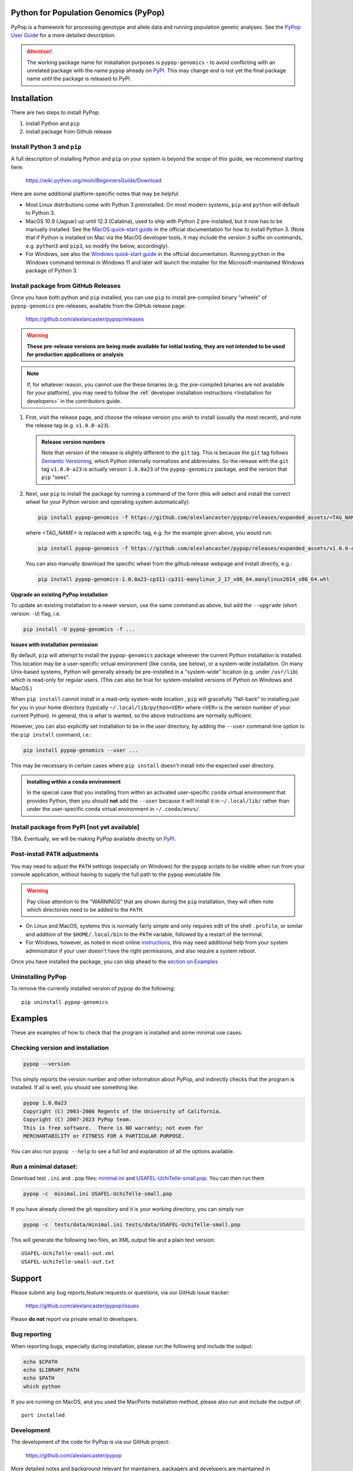 Python for Population Genomics (PyPop)
======================================

PyPop is a framework for processing genotype and allele data and
running population genetic analyses.  See the `PyPop User Guide
<http://pypop.org/docs>`__ for a more detailed description.

.. |pkgname| replace:: ``pypop-genomics``

.. _guide-include-start:

.. ATTENTION:: 

   The working package name for installation purposes is
   ``pypop-genomics`` - to avoid conflicting with an unrelated package with
   the name ``pypop`` already on `PyPI <https://pypi.org>`__. This may
   change and is not yet the final package name until the package is
   released to PyPI.

Installation
============

There are two steps to install PyPop:

1. install Python and ``pip``
2. install package from Github release

Install Python 3 and ``pip``
----------------------------

A full description of installing Python and ``pip`` on your system is
beyond the scope of this guide, we recommend starting here:

   https://wiki.python.org/moin/BeginnersGuide/Download

Here are some additional platform-specific notes that may be helpful:
   
- Most Linux distributions come with Python 3 preinstalled. On most
  modern systems, ``pip`` and ``python`` will default to Python 3.

- MacOS 10.9 (Jaguar) up until 12.3 (Catalina), used to ship with
  Python 2 pre-installed, but it now has to be manually installed.
  See the `MacOS quick-start guide
  <https://docs.python.org/3/using/mac.html>`__ in the official
  documentation for how to install Python 3. (Note that if Python is
  installed on Mac via the MacOS developer tools, it may include the
  version ``3`` suffix on commands, e.g. ``python3`` and ``pip3``, so
  modify the below, accordingly).

- For Windows, see also the `Windows quick-start guide
  <https://docs.python.org/3/using/windows.html>`__ in the official
  documentation. Running ``python`` in the Windows command terminal
  in Windows 11 and later will launch the installer for the
  Microsoft-maintained Windows package of Python 3.

Install package from GitHub Releases
------------------------------------

Once you have both python and ``pip`` installed, you can use ``pip``
to install pre-compiled binary "wheels" of ``pypop-genomics`` pre-releases,
available from the GitHub release page:

   https://github.com/alexlancaster/pypop/releases

.. warning::

   **These pre-release versions are being made available for initial
   testing, they are not intended to be used for production
   applications or analysis**

.. note::

   If, for whatever reason, you cannot use the these binaries
   (e.g. the pre-compiled binaries are not available for your
   platform), you may need to follow the :ref:`developer installation
   instructions <Installation for developers>` in the contributors
   guide.
   
1. First, visit the release page, and choose the release version you
   wish to install (usually the most recent), and note the release tag
   (e.g. ``v1.0.0-a23``).

   .. admonition:: Release version numbers

      Note that version of the release is slightly different to the
      ``git`` tag.  This is because the ``git`` tag follows `Semantic
      Versioning <https://semver.org/>`__, which Python internally
      normalizes and abbreviates.  So the release with the ``git`` tag
      ``v1.0.0-a23`` is actually version ``1.0.0a23`` of the
      ``pypop-genomics`` package, and the version that ``pip`` "sees".

2. Next, use ``pip`` to install the package by running a command of
   the form (this will select and install the correct wheel for your
   Python version and operating system automatically):

   .. code-block:: shell
      
      pip install pypop-genomics -f https://github.com/alexlancaster/pypop/releases/expanded_assets/<TAG_NAME>

   where *<TAG_NAME>* is replaced with a specific tag, e.g. for the example given above, you would run:

   .. code-block:: shell
   
      pip install pypop-genomics -f https://github.com/alexlancaster/pypop/releases/expanded_assets/v1.0.0-a23

   You can also manually download the specific wheel from the github
   release webpage and install directly, e.g.:

   .. code-block:: shell
   
      pip install pypop-genomics-1.0.0a23-cp311-cp311-manylinux_2_17_x86_64.manylinux2014_x86_64.whl
		
**Upgrade an existing PyPop installation**

To update an existing installation to a newer version, use the same
command as above, but add the ``--upgrade`` (short version: ``-U``)
flag, i.e.

.. code-block:: shell

   pip install -U pypop-genomics -f ...

**Issues with installation permission**

By default, ``pip`` will attempt to install the ``pypop-genomics`` package
wherever the current Python installation is installed.  This location
may be a user-specific virtual environment (like ``conda``, see
below), or a system-wide installation. On many Unix-based systems,
Python will generally already be pre-installed in a "system-wide"
location (e.g. under ``/usr/lib``) which is read-only for regular
users. (This can also be true for system-installed versions of Python
on Windows and MacOS.)

When ``pip install`` cannot install in a read-only system-wide
location , ``pip`` will gracefully "fall-back" to installing just for
you in your home directory (typically ``~/.local/lib/python<VER>``
where ``<VER>`` is the version number of your current Python). In
general, this is what is wanted, so the above instructions are
normally sufficient.

However, you can also explicitly set installation to be in the user
directory, by adding the ``--user`` command-line option to the ``pip
install`` command, i.e.:

.. code-block:: shell

   pip install pypop-genomics --user ...

This may be necessary in certain cases where ``pip install`` doesn't
install into the expected user directory.
   
.. admonition:: Installing within a ``conda`` environment

   In the special case that you installing from within an activated
   user-specific ``conda`` virtual environment that provides Python,
   then you should **not** add the ``--user`` because it will install
   it in ``~/.local/lib/`` rather than under the user-specific conda
   virtual environment in ``~/.conda/envs/``.
		
Install package from PyPI [not yet available]
---------------------------------------------

TBA.  Eventually, we will be making PyPop available directly on `PyPI
<https://pypi.org/>`__.

Post-install ``PATH`` adjustments
---------------------------------
   
You may need to adjust the ``PATH`` settings (especially on Windows)
for the ``pypop`` scripts to be visible when run from your console
application, without having to supply the full path to the ``pypop``
executable file.

.. warning::

   Pay close attention to the "WARNINGS" that are shown during the
   ``pip`` installation, they will often note which directories need to
   be added to the ``PATH``.

- On Linux and MacOS, systems this is normally fairly simple and only
  requires edit of the shell ``.profile``, or similar and addition of
  the ``$HOME/.local/bin`` to the ``PATH`` variable, followed by a
  restart of the terminal.

- For Windows, however, as noted in most online `instructions
  <https://www.computerhope.com/issues/ch000549.htm>`_, this may need
  additional help from your system administrator if your user doesn't
  have the right permissions, and also require a system reboot.
   
Once you have installed the package, you can skip ahead to the
`section on Examples <Examples_>`_

Uninstalling PyPop
------------------

To remove the currently installed version of pypop do the following:

::

   pip uninstall pypop-genomics

.. _guide_readme_examples:

Examples
========

These are examples of how to check that the program is installed and
some minimal use cases.

Checking version and installation
---------------------------------

.. code-block:: shell

   pypop --version

This simply reports the version number and other information about
PyPop, and indirectly checks that the program is installed. If all is
well, you should see something like:

.. code-block:: text

   pypop 1.0.0a23
   Copyright (C) 2003-2006 Regents of the University of California.
   Copyright (C) 2007-2023 PyPop team.
   This is free software.  There is NO warranty; not even for
   MERCHANTABILITY or FITNESS FOR A PARTICULAR PURPOSE.

You can also run ``pypop --help`` to see a full list and explanation
of all the options available.

Run a minimal dataset:
----------------------

Download test ``.ini`` and ``.pop`` files: `minimal.ini
<https://github.com/alexlancaster/pypop/blob/main/tests/data/minimal.ini>`_
and `USAFEL-UchiTelle-small.pop
<https://github.com/alexlancaster/pypop/blob/main/tests/data/USAFEL-UchiTelle-small.pop>`_.
You can then run them

.. code-block:: shell

   pypop -c  minimal.ini USAFEL-UchiTelle-small.pop

If you have already cloned the git repository and it is your working
directory, you can simply run

.. code-block:: shell

   pypop -c  tests/data/minimal.ini tests/data/USAFEL-UchiTelle-small.pop


This will generate the following two files, an XML output file and a
plain text version:

::

   USAFEL-UchiTelle-small-out.xml
   USAFEL-UchiTelle-small-out.txt

Support
=======

Please submit any bug reports,feature requests or questions, via our GitHub issue tracker:


   https://github.com/alexlancaster/pypop/issues

Please **do not** report via private email to developers.

Bug reporting
-------------

When reporting bugs, especially during installation, please run the
following and include the output:

.. code:: shell

   echo $CPATH
   echo $LIBRARY_PATH
   echo $PATH
   which python

If you are running on MacOS, and you used the MacPorts installation
method, please also run and include the output of:

::

   port installed

Development
-----------

The development of the code for PyPop is via our GitHub project:

   https://github.com/alexlancaster/pypop

.. _guide-include-end:

More detailed notes and background relevant for maintainers, packagers
and developers are maintained in `DEV_NOTES.md <DEV_NOTES.md>`__. Source for website and the documentation is located in the `website <website>`__ subdirectory.

Copyright and License
=====================

PyPop is Copyright (C) 2003-2015. The Regents of the University of
California (Regents)

PyPop is distributed under the terms of GPLv2
